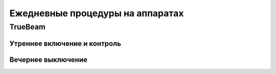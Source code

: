 .. _qa_equipment_daily_procedures:

Ежедневные процедуры на аппаратах
=================================

TrueBeam
--------

Утреннее включение и контроль
~~~~~~~~~~~~~~~~~~~~~~~~~~~~~

Вечернее выключение
~~~~~~~~~~~~~~~~~~~
